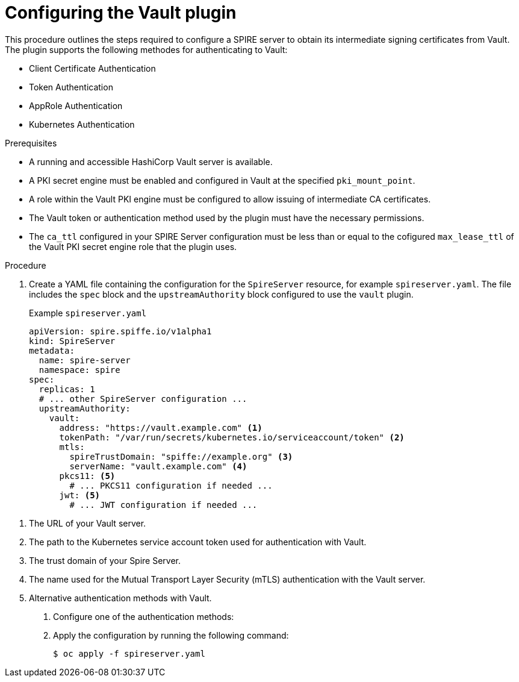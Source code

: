 // Module included in the following assemblies:
//
// * security/zer_trust_workload_identity_manager/zero-trust-manager.adoc

:_mod-docs-content-type: PROCEDURE
[id="zero-trust-manager-configure-cert-vault_{context}"]
= Configuring the Vault plugin

This procedure outlines the steps required to configure a SPIRE server to obtain its intermediate signing certificates from Vault. The plugin supports the following methodes for authenticating to Vault:

* Client Certificate Authentication

* Token Authentication

* AppRole Authentication

* Kubernetes Authentication

.Prerequisites

* A running and accessible HashiCorp Vault server is available.

* A PKI secret engine must be enabled and configured in Vault at the specified `pki_mount_point`.

* A role within the Vault PKI engine must be configured to allow issuing of intermediate CA certificates.

* The Vault token or authentication method used by the plugin must have the necessary permissions.

* The `ca_ttl` configured in your SPIRE Server configuration must be less than or equal to the cofigured `max_lease_ttl` of the Vault PKI secret engine role that the plugin uses.



.Procedure

. Create a YAML file containing the configuration for the `SpireServer` resource, for example `spireserver.yaml`. The file includes the `spec` block and the `upstreamAuthority` block configured to use the `vault` plugin.
+
.Example `spireserver.yaml`
+
[source,yaml]
----
apiVersion: spire.spiffe.io/v1alpha1
kind: SpireServer
metadata:
  name: spire-server
  namespace: spire
spec:
  replicas: 1
  # ... other SpireServer configuration ...
  upstreamAuthority:
    vault:
      address: "https://vault.example.com" <1>
      tokenPath: "/var/run/secrets/kubernetes.io/serviceaccount/token" <2>
      mtls:
        spireTrustDomain: "spiffe://example.org" <3>
        serverName: "vault.example.com" <4>
      pkcs11: <5>
        # ... PKCS11 configuration if needed ...
      jwt: <5>
        # ... JWT configuration if needed ...
----

<1> The URL of your Vault server.
<2> The path to the Kubernetes service account token used for authentication with Vault.
<3> The trust domain of your Spire Server.
<4> The name used for the Mutual Transport Layer Security (mTLS) authentication with the Vault server.
<5> Alternative authentication methods with Vault.

. Configure one of the authentication methods:



. Apply the configuration by running the following command:
+
[source, terminal]
----
$ oc apply -f spireserver.yaml
----

